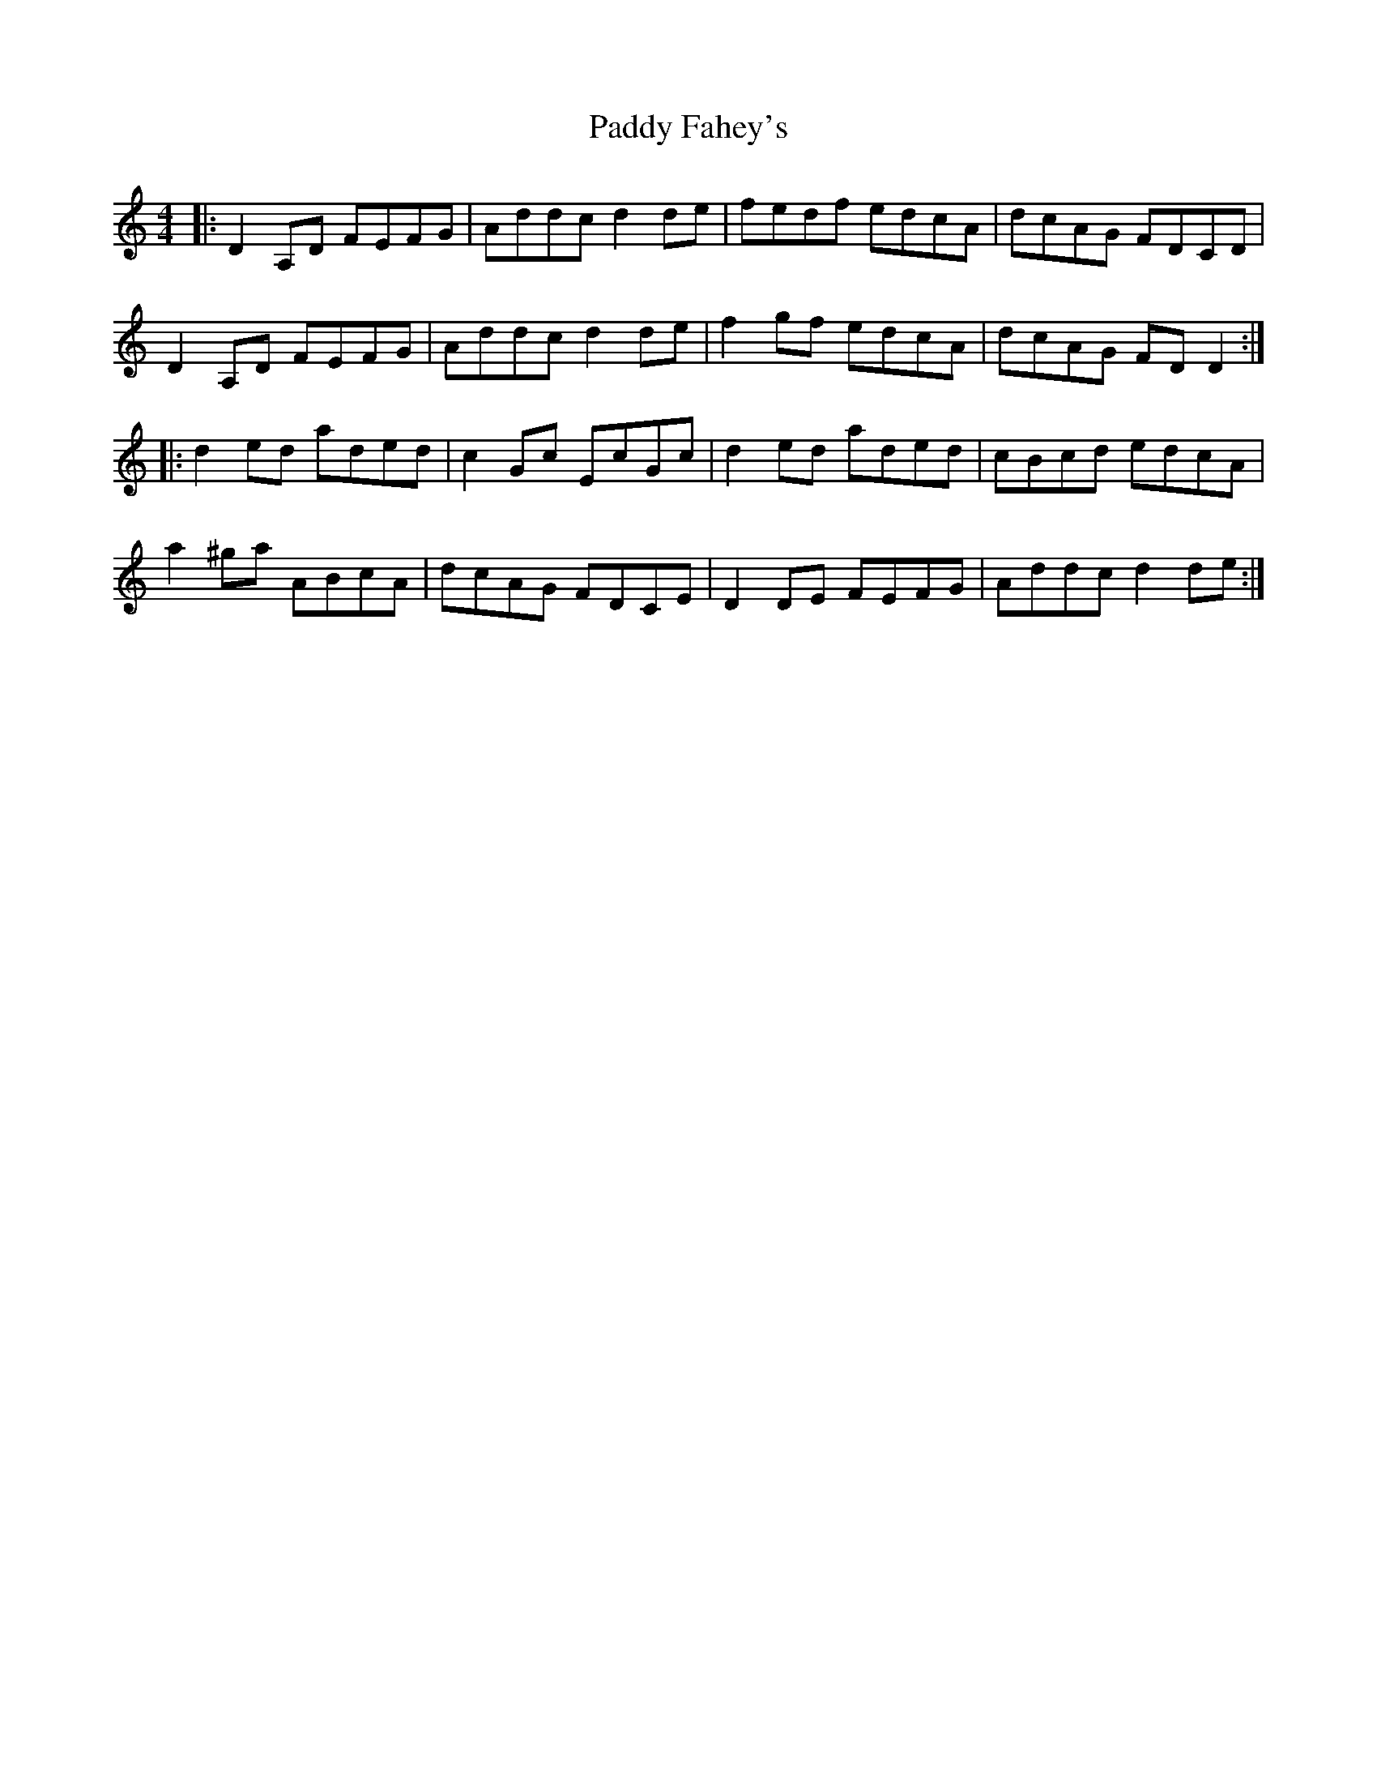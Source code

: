 X: 31077
T: Paddy Fahey's
R: reel
M: 4/4
K: Ddorian
|:D2A,D FEFG|Addc d2de|fedf edcA|dcAG FDCD|
D2A,D FEFG|Addc d2de|f2gf edcA|dcAG FDD2:|
|:d2ed aded|c2Gc EcGc|d2ed aded|cBcd edcA|
a2^ga ABcA|dcAG FDCE|D2DE FEFG|Addc d2de:|

